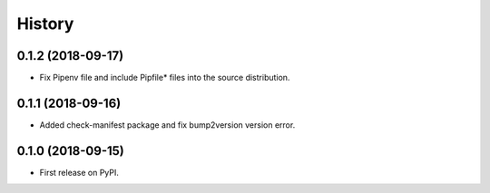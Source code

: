 =======
History
=======

0.1.2 (2018-09-17)
------------------

* Fix Pipenv file and include Pipfile* files into the source distribution.

0.1.1 (2018-09-16)
------------------

* Added check-manifest package and fix bump2version version error.

0.1.0 (2018-09-15)
------------------

* First release on PyPI.
